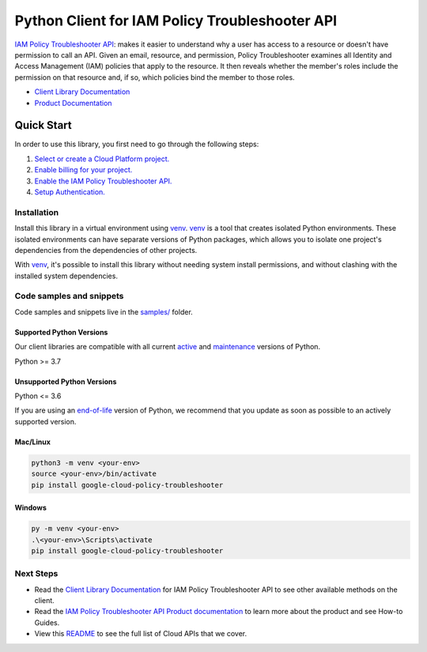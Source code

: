 Python Client for IAM Policy Troubleshooter API
===============================================

|stable| |pypi| |versions|

`IAM Policy Troubleshooter API`_: makes it easier to understand why a user has access to a resource or doesn't have permission to call an API. Given an email, resource, and permission, Policy Troubleshooter examines all Identity and Access Management (IAM) policies that apply to the resource. It then reveals whether the member's roles include the permission on that resource and, if so, which policies bind the member to those roles.

- `Client Library Documentation`_
- `Product Documentation`_

.. |stable| image:: https://img.shields.io/badge/support-stable-gold.svg
   :target: https://github.com/googleapis/google-cloud-python/blob/main/README.rst#stability-levels
.. |pypi| image:: https://img.shields.io/pypi/v/google-cloud-policy-troubleshooter.svg
   :target: https://pypi.org/project/google-cloud-policy-troubleshooter/
.. |versions| image:: https://img.shields.io/pypi/pyversions/google-cloud-policy-troubleshooter.svg
   :target: https://pypi.org/project/google-cloud-policy-troubleshooter/
.. _IAM Policy Troubleshooter API: https://cloud.google.com/iam/docs/troubleshooting-access#rest-api/
.. _Client Library Documentation: https://cloud.google.com/python/docs/reference/policytroubleshooter/latest
.. _Product Documentation:  https://cloud.google.com/iam/docs/troubleshooting-access#rest-api/

Quick Start
-----------

In order to use this library, you first need to go through the following steps:

1. `Select or create a Cloud Platform project.`_
2. `Enable billing for your project.`_
3. `Enable the IAM Policy Troubleshooter API.`_
4. `Setup Authentication.`_

.. _Select or create a Cloud Platform project.: https://console.cloud.google.com/project
.. _Enable billing for your project.: https://cloud.google.com/billing/docs/how-to/modify-project#enable_billing_for_a_project
.. _Enable the IAM Policy Troubleshooter API.:  https://cloud.google.com/iam/docs/troubleshooting-access#rest-api/
.. _Setup Authentication.: https://googleapis.dev/python/google-api-core/latest/auth.html

Installation
~~~~~~~~~~~~

Install this library in a virtual environment using `venv`_. `venv`_ is a tool that
creates isolated Python environments. These isolated environments can have separate
versions of Python packages, which allows you to isolate one project's dependencies
from the dependencies of other projects.

With `venv`_, it's possible to install this library without needing system
install permissions, and without clashing with the installed system
dependencies.

.. _`venv`: https://docs.python.org/3/library/venv.html


Code samples and snippets
~~~~~~~~~~~~~~~~~~~~~~~~~

Code samples and snippets live in the `samples/`_ folder.

.. _samples/: https://github.com/googleapis/google-cloud-python/tree/main/packages/google-cloud-policy-troubleshooter/samples


Supported Python Versions
^^^^^^^^^^^^^^^^^^^^^^^^^
Our client libraries are compatible with all current `active`_ and `maintenance`_ versions of
Python.

Python >= 3.7

.. _active: https://devguide.python.org/devcycle/#in-development-main-branch
.. _maintenance: https://devguide.python.org/devcycle/#maintenance-branches

Unsupported Python Versions
^^^^^^^^^^^^^^^^^^^^^^^^^^^
Python <= 3.6

If you are using an `end-of-life`_
version of Python, we recommend that you update as soon as possible to an actively supported version.

.. _end-of-life: https://devguide.python.org/devcycle/#end-of-life-branches

Mac/Linux
^^^^^^^^^

.. code-block:: console

    python3 -m venv <your-env>
    source <your-env>/bin/activate
    pip install google-cloud-policy-troubleshooter


Windows
^^^^^^^

.. code-block:: console

    py -m venv <your-env>
    .\<your-env>\Scripts\activate
    pip install google-cloud-policy-troubleshooter

Next Steps
~~~~~~~~~~

-  Read the `Client Library Documentation`_ for IAM Policy Troubleshooter API
   to see other available methods on the client.
-  Read the `IAM Policy Troubleshooter API Product documentation`_ to learn
   more about the product and see How-to Guides.
-  View this `README`_ to see the full list of Cloud
   APIs that we cover.

.. _IAM Policy Troubleshooter API Product documentation:  https://cloud.google.com/iam/docs/troubleshooting-access#rest-api/
.. _README: https://github.com/googleapis/google-cloud-python/blob/main/README.rst
